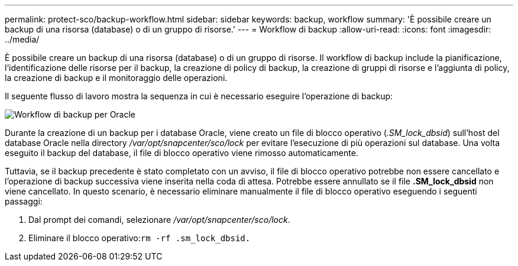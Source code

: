 ---
permalink: protect-sco/backup-workflow.html 
sidebar: sidebar 
keywords: backup, workflow 
summary: 'È possibile creare un backup di una risorsa (database) o di un gruppo di risorse.' 
---
= Workflow di backup
:allow-uri-read: 
:icons: font
:imagesdir: ../media/


[role="lead"]
È possibile creare un backup di una risorsa (database) o di un gruppo di risorse. Il workflow di backup include la pianificazione, l'identificazione delle risorse per il backup, la creazione di policy di backup, la creazione di gruppi di risorse e l'aggiunta di policy, la creazione di backup e il monitoraggio delle operazioni.

Il seguente flusso di lavoro mostra la sequenza in cui è necessario eseguire l'operazione di backup:

image::../media/sco_backup_workflow.png[Workflow di backup per Oracle]

Durante la creazione di un backup per i database Oracle, viene creato un file di blocco operativo (_.SM_lock_dbsid_) sull'host del database Oracle nella directory _/var/opt/snapcenter/sco/lock_ per evitare l'esecuzione di più operazioni sul database. Una volta eseguito il backup del database, il file di blocco operativo viene rimosso automaticamente.

Tuttavia, se il backup precedente è stato completato con un avviso, il file di blocco operativo potrebbe non essere cancellato e l'operazione di backup successiva viene inserita nella coda di attesa. Potrebbe essere annullato se il file *.SM_lock_dbsid* non viene cancellato. In questo scenario, è necessario eliminare manualmente il file di blocco operativo eseguendo i seguenti passaggi:

. Dal prompt dei comandi, selezionare _/var/opt/snapcenter/sco/lock_.
. Eliminare il blocco operativo:``rm -rf .sm_lock_dbsid.``

